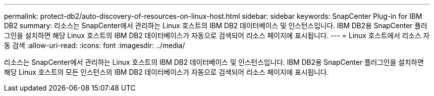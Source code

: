 ---
permalink: protect-db2/auto-discovery-of-resources-on-linux-host.html 
sidebar: sidebar 
keywords: SnapCenter Plug-in for IBM DB2 
summary: 리소스는 SnapCenter에서 관리하는 Linux 호스트의 IBM DB2 데이터베이스 및 인스턴스입니다. IBM DB2용 SnapCenter 플러그인을 설치하면 해당 Linux 호스트의 IBM DB2 데이터베이스가 자동으로 검색되어 리소스 페이지에 표시됩니다. 
---
= Linux 호스트에서 리소스 자동 검색
:allow-uri-read: 
:icons: font
:imagesdir: ../media/


[role="lead"]
리소스는 SnapCenter에서 관리하는 Linux 호스트의 IBM DB2 데이터베이스 및 인스턴스입니다. IBM DB2용 SnapCenter 플러그인을 설치하면 해당 Linux 호스트의 모든 인스턴스의 IBM DB2 데이터베이스가 자동으로 검색되어 리소스 페이지에 표시됩니다.
